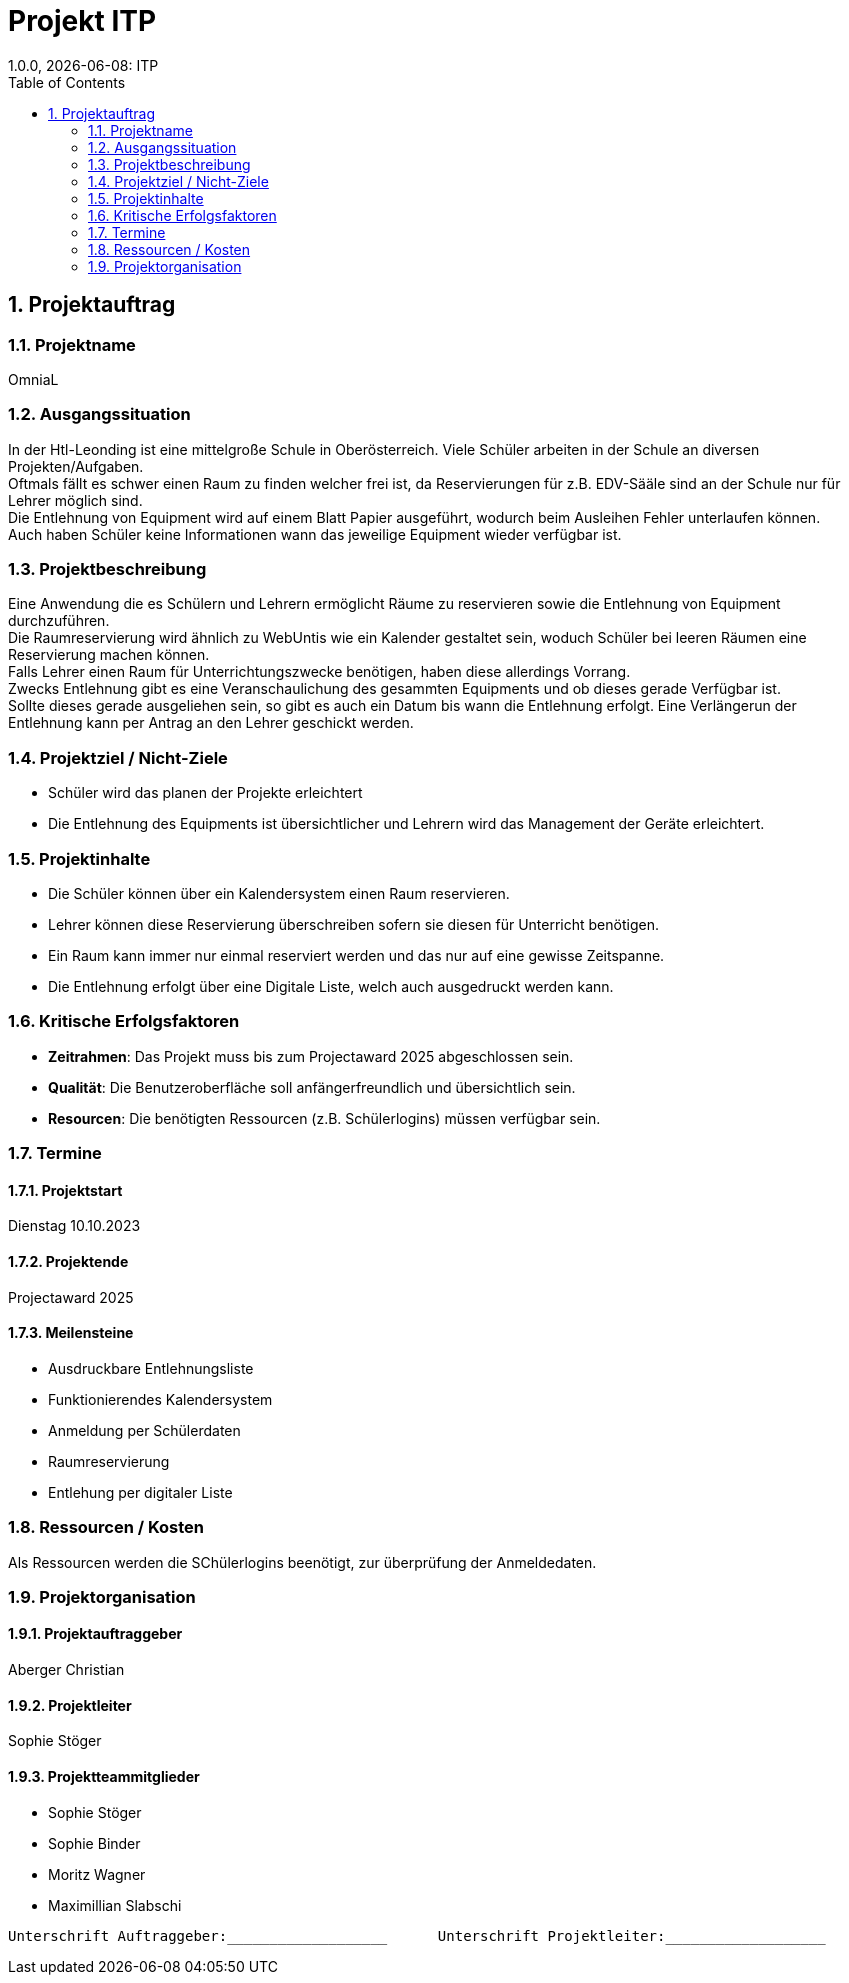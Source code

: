 = Projekt ITP
1.0.0, {docdate}: ITP
//:toc-placement!:  // prevents the generation of the doc at this position, so it can be printed afterwards
:sourcedir: ../src/main/java
:icons: font
:sectnums:    // Nummerierung der Überschriften / section numbering
:toc: left
:experimental:


== Projektauftrag

=== Projektname
OmniaL

=== Ausgangssituation
In der Htl-Leonding ist eine mittelgroße Schule in Oberösterreich.
Viele Schüler arbeiten in der Schule an diversen Projekten/Aufgaben. +
Oftmals fällt es schwer einen Raum zu finden welcher frei ist, da Reservierungen für z.B. EDV-Sääle sind an der Schule nur für Lehrer möglich sind. +
Die Entlehnung von Equipment wird auf einem Blatt Papier ausgeführt, wodurch beim Ausleihen Fehler unterlaufen können. +
Auch haben Schüler keine Informationen wann das jeweilige Equipment wieder verfügbar ist. +

=== Projektbeschreibung
Eine Anwendung die es Schülern und Lehrern ermöglicht Räume zu reservieren sowie die Entlehnung von Equipment durchzuführen. +
Die Raumreservierung wird ähnlich zu WebUntis wie ein Kalender gestaltet sein, woduch Schüler bei leeren Räumen eine Reservierung machen können. +
Falls Lehrer einen Raum für Unterrichtungszwecke benötigen, haben diese allerdings Vorrang. +
Zwecks Entlehnung gibt es eine Veranschaulichung des gesammten Equipments und ob dieses gerade Verfügbar ist. +
Sollte dieses gerade ausgeliehen sein, so gibt es auch ein Datum bis wann die Entlehnung erfolgt.
Eine Verlängerun der Entlehnung kann per Antrag an den Lehrer geschickt werden.

=== Projektziel / Nicht-Ziele
* Schüler wird das planen der Projekte erleichtert
* Die Entlehnung des Equipments ist übersichtlicher und Lehrern wird das Management der Geräte erleichtert.

=== Projektinhalte
* Die Schüler können über ein Kalendersystem einen Raum reservieren.
* Lehrer können diese Reservierung überschreiben sofern sie diesen für Unterricht benötigen.
* Ein Raum kann immer nur einmal reserviert werden und das nur auf eine gewisse Zeitspanne.
* Die Entlehnung erfolgt über eine Digitale Liste, welch auch ausgedruckt werden kann.

=== Kritische Erfolgsfaktoren
* *Zeitrahmen*: Das Projekt muss bis zum Projectaward 2025 abgeschlossen sein.
* *Qualität*: Die Benutzeroberfläche soll anfängerfreundlich und übersichtlich sein.
* *Resourcen*: Die benötigten Ressourcen (z.B. Schülerlogins) müssen verfügbar sein.

=== Termine
==== Projektstart
Dienstag 10.10.2023

==== Projektende
Projectaward 2025

====  Meilensteine
* Ausdruckbare Entlehnungsliste
* Funktionierendes Kalendersystem
* Anmeldung per Schülerdaten
* Raumreservierung
* Entlehung per digitaler Liste

=== Ressourcen / Kosten
Als Ressourcen werden die SChülerlogins beenötigt, zur überprüfung der Anmeldedaten.

=== Projektorganisation
==== Projektauftraggeber
Aberger Christian

==== Projektleiter
Sophie Stöger

==== Projektteammitglieder
- Sophie Stöger
- Sophie Binder
- Moritz Wagner
- Maximillian Slabschi




----
Unterschrift Auftraggeber:___________________      Unterschrift Projektleiter:___________________
----

